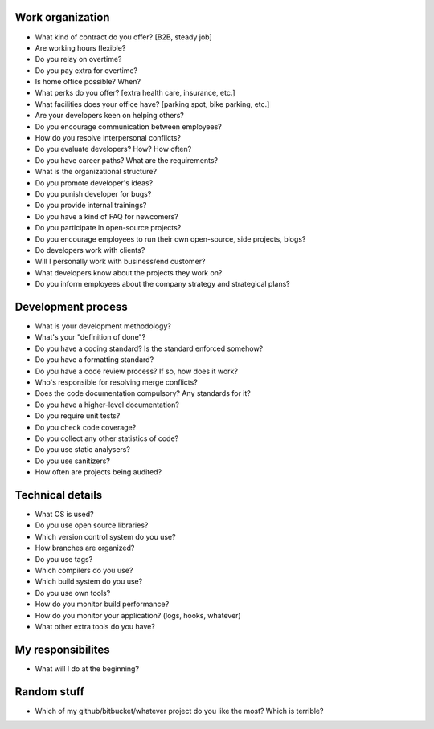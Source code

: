 Work organization
=================

* What kind of contract do you offer? [B2B, steady job]
* Are working hours flexible?
* Do you relay on overtime?
* Do you pay extra for overtime?
* Is home office possible? When?
* What perks do you offer? [extra health care, insurance, etc.]
* What facilities does your office have? [parking spot, bike parking, etc.]
* Are your developers keen on helping others?
* Do you encourage communication between employees?
* How do you resolve interpersonal conflicts?
* Do you evaluate developers? How? How often?
* Do you have career paths? What are the requirements?
* What is the organizational structure?
* Do you promote developer's ideas?
* Do you punish developer for bugs?
* Do you provide internal trainings?
* Do you have a kind of FAQ for newcomers?
* Do you participate in open-source projects?
* Do you encourage employees to run their own open-source, side projects, blogs?
* Do developers work with clients? 
* Will I personally work with business/end customer?
* What developers know about the projects they work on?
* Do you inform employees about the company strategy and strategical plans?

Development process
===================

* What is your development methodology?
* What's your "definition of done"?
* Do you have a coding standard? Is the standard enforced somehow?
* Do you have a formatting standard?
* Do you have a code review process? If so, how does it work?
* Who's responsible for resolving merge conflicts?
* Does the code documentation compulsory? Any standards for it?
* Do you have a higher-level documentation?
* Do you require unit tests?
* Do you check code coverage?
* Do you collect any other statistics of code?
* Do you use static analysers?
* Do you use sanitizers?
* How often are projects being audited?

Technical details
=================

* What OS is used?
* Do you use open source libraries?
* Which version control system do you use?
* How branches are organized?
* Do you use tags?
* Which compilers do you use?
* Which build system do you use?
* Do you use own tools?
* How do you monitor build performance?
* How do you monitor your application? (logs, hooks, whatever)
* What other extra tools do you have?

My responsibilites
==================

* What will I do at the beginning?

Random stuff
==================

* Which of my github/bitbucket/whatever project do you like the most?
  Which is terrible?
